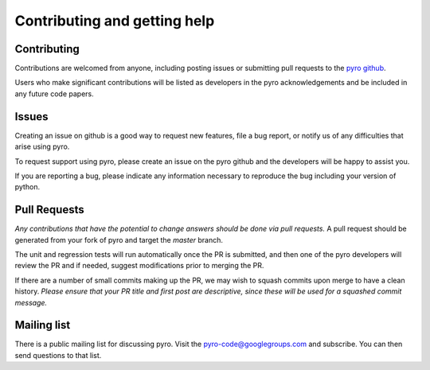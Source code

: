 Contributing and getting help
=============================

Contributing
------------

Contributions are welcomed from anyone, including posting issues or
submitting pull requests to the `pyro github <https://github.com/python-hydro/pyro>`_.

Users who make significant contributions will be listed as developers
in the pyro acknowledgements and be included in any future code
papers.

Issues
------

Creating an issue on github is a good way to request new features,
file a bug report, or notify us of any difficulties that arise using
pyro.

To request support using pyro, please create an issue on the pyro
github and the developers will be happy to assist you.

If you are reporting a bug, please indicate any information necessary
to reproduce the bug including your version of python.

Pull Requests
-------------

*Any contributions that have the potential to change answers should be
done via pull requests.* A pull request should be generated from your
fork of pyro and target the `master` branch.

The unit and regression tests will run automatically once the PR is
submitted, and then one of the pyro developers will review the PR and
if needed, suggest modifications prior to merging the PR.

If there are a number of small commits making up the PR, we may wish
to squash commits upon merge to have a clean history.  *Please ensure
that your PR title and first post are descriptive, since these will be
used for a squashed commit message.*

Mailing list
------------

There is a public mailing list for discussing pyro. Visit the
`pyro-code@googlegroups.com
<https://groups.google.com/forum/#!forum/pyro-code>`_ and
subscribe. You can then send questions to that list.
